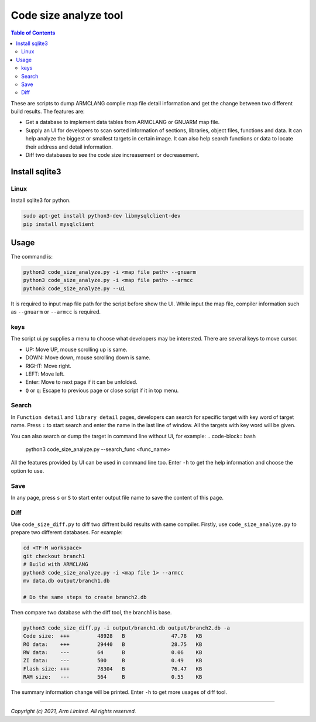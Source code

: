 ######################
Code size analyze tool
######################

.. contents:: Table of Contents

These are scripts to dump ARMCLANG complie map file detail information and get
the change between two different build results. The features are:

* Get a database to implement data tables from ARMCLANG or GNUARM map file.
* Supply an UI for developers to scan sorted information of sections, libraries,
  object files, functions and data. It can help analyze the biggest or smallest
  targets in certain image. It can also help search functions or data to locate
  their address and detail information.
* Diff two databases to see the code size increasement or decreasement.

***************
Install sqlite3
***************

Linux
=====
Install sqlite3 for python.

.. code-block:: bash

    sudo apt-get install python3-dev libmysqlclient-dev
    pip install mysqlclient


*****
Usage
*****

The command is:

.. code-block:: bash

    python3 code_size_analyze.py -i <map file path> --gnuarm
    python3 code_size_analyze.py -i <map file path> --armcc
    python3 code_size_analyze.py --ui

It is required to input map file path for the script before show the UI. While
input the map file, compiler information such as ``--gnuarm`` or ``--armcc``
is required.

keys
====

The script ui.py supplies a menu to choose what developers may be interested.
There are several keys to move cursor.

* UP: Move UP, mouse scrolling up is same.
* DOWN: Move down, mouse scrolling down is same.
* RIGHT: Move right.
* LEFT: Move left.
* Enter: Move to next page if it can be unfolded.
* ``Q`` or ``q``: Escape to previous page or close script if it in top menu.

Search
======

In ``Function detail`` and ``library detail`` pages, developers can search for
specific target with key word of target name. Press ``:`` to start search and
enter the name in the last line of window. All the targets with key word will
be given.

You can also search or dump the target in command line without Ui, for example:
.. code-block:: bash

    python3 code_size_analyze.py --search_func <func_name>

All the features provided by UI can be used in command line too. Enter ``-h`` to
get the help information and choose the option to use.

Save
====

In any page, press ``s`` or ``S`` to start enter output file name to save the
content of this page.

Diff
====

Use ``code_size_diff.py`` to diff two diffrent build results with same compiler.
Firstly, use ``code_size_analyze.py`` to prepare two different databases. For
example:

.. code-block:: bash

    cd <TF-M workspace>
    git checkout branch1
    # Build with ARMCLANG
    python3 code_size_analyze.py -i <map file 1> --armcc
    mv data.db output/branch1.db

    # Do the same steps to create branch2.db

Then compare two database with the diff tool, the branch1 is base.

.. code-block:: bash

    python3 code_size_diff.py -i output/branch1.db output/branch2.db -a
    Code size:  +++         48928   B               47.78   KB
    RO data:    +++         29440   B               28.75   KB
    RW data:    ---         64      B               0.06    KB
    ZI data:    ---         500     B               0.49    KB
    Flash size: +++         78304   B               76.47   KB
    RAM size:   ---         564     B               0.55    KB

The summary information change will be printed. Enter ``-h`` to get more usages
of diff tool.

--------------

*Copyright (c) 2021, Arm Limited. All rights reserved.*
